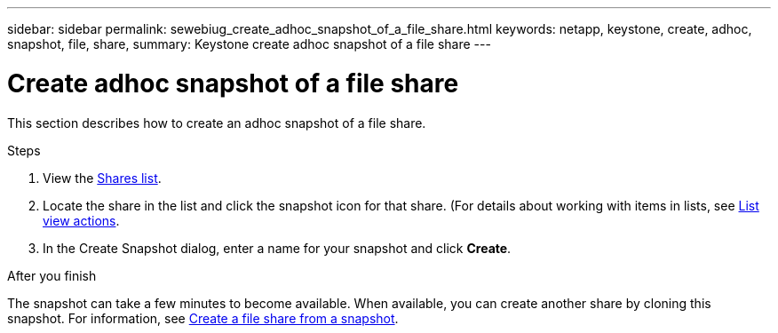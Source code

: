 ---
sidebar: sidebar
permalink: sewebiug_create_adhoc_snapshot_of_a_file_share.html
keywords: netapp, keystone, create, adhoc, snapshot, file, share,
summary: Keystone create adhoc snapshot of a file share
---

= Create adhoc snapshot of a file share
:hardbreaks:
:nofooter:
:icons: font
:linkattrs:
:imagesdir: ./media/

[.lead]
This section describes how to create an adhoc snapshot of a file share.

.Steps

. View the link:sewebiug_view_shares.html#view-shares[Shares list].
. Locate the share in the list and click the snapshot icon for that share. (For details about working with items in lists, see link:sewebiug_netapp_service_engine_web_interface_overview.html#list-view[List view actions].
. In the Create Snapshot dialog, enter a name for your snapshot and click *Create*.

.After you finish

The snapshot can take a few minutes to become available. When available, you can create another share by cloning this snapshot. For information, see link:sewebiug_create_file_share_from_snapshot.html[Create a file share from a snapshot].
